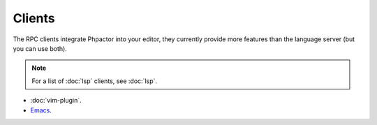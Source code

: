 Clients
=======

The RPC clients integrate Phpactor into your editor, they currently provide
more features than the language server (but you can use both).

.. note::

    For a list of :doc:`lsp` clients, see :doc:`lsp`.

- :doc:`vim-plugin`.
- `Emacs <https://github.com/emacs-php/phpactor.el>`__.
